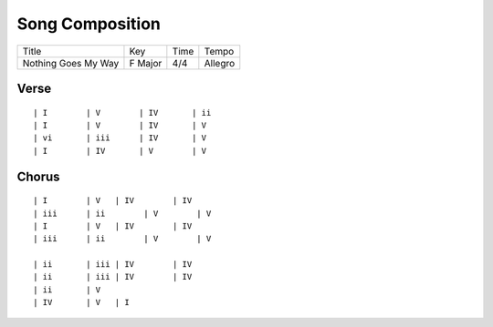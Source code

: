 Song Composition
================

=================== ======= ==== =======
Title               Key     Time Tempo
------------------- ------- ---- -------
Nothing Goes My Way F Major 4/4  Allegro
=================== ======= ==== =======

Verse
-----

::

  | I        | V        | IV       | ii
  | I        | V        | IV       | V
  | vi       | iii      | IV       | V
  | I        | IV       | V        | V

Chorus
------

::

  | I        | V   | IV        | IV
  | iii      | ii        | V        | V
  | I        | V   | IV        | IV
  | iii      | ii        | V        | V
                      
  | ii       | iii | IV        | IV
  | ii       | iii | IV        | IV
  | ii       | V
  | IV       | V   | I
